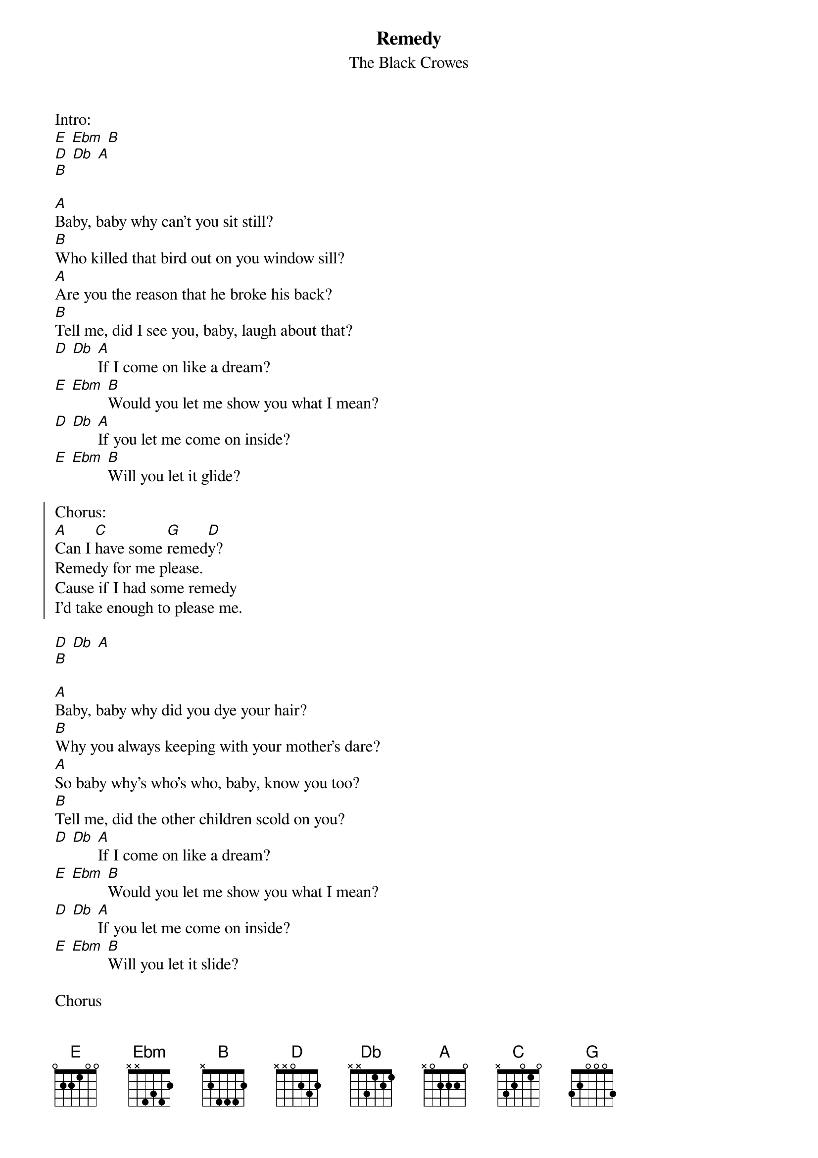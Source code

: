 {t:Remedy}
{st:The Black Crowes}

Intro:
[E] [Ebm] [B]
[D] [Db] [A]
[B]

[A]Baby, baby why can't you sit still?
[B]Who killed that bird out on you window sill?
[A]Are you the reason that he broke his back?
[B]Tell me, did I see you, baby, laugh about that?
[D] [Db] [A]If I come on like a dream?
[E] [Ebm] [B]Would you let me show you what I mean?
[D] [Db] [A]If you let me come on inside?
[E] [Ebm] [B]Will you let it glide?

{soc}
Chorus:
[A]Can I [C]have some [G]remed[D]y?
Remedy for me please.
Cause if I had some remedy
I'd take enough to please me.
{eoc}

[D] [Db] [A]
[B]

[A]Baby, baby why did you dye your hair?
[B]Why you always keeping with your mother's dare?
[A]So baby why's who's who, baby, know you too?
[B]Tell me, did the other children scold on you?
[D] [Db] [A]If I come on like a dream?
[E] [Ebm] [B]Would you let me show you what I mean?
[D] [Db] [A]If you let me come on inside?
[E] [Ebm] [B]Will you let it slide?

Chorus

Solo:
[E] [Ebm] [B]

Chorus
